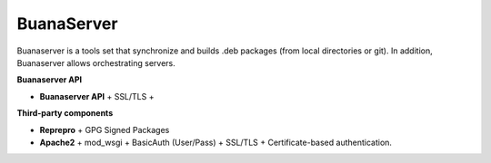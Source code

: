 BuanaServer
###########

.. image:: images/buanarepo.png

Buanaserver is a tools set that synchronize and builds .deb packages (from local directories or git). In addition, Buanaserver allows orchestrating servers.

**Buanaserver API**

* **Buanaserver API** + SSL/TLS + 

**Third-party components**

* **Reprepro** + GPG Signed Packages
* **Apache2** + mod_wsgi + BasicAuth (User/Pass) + SSL/TLS + Certificate-based authentication.